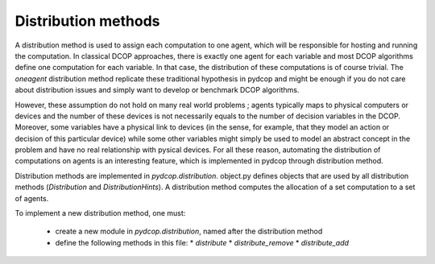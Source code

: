 Distribution methods
====================

A distribution method is used to assign each computation to one agent, which will be responsible for hosting and running the computation.
In classical DCOP approaches, there is exactly one agent for each variable and most DCOP algorithms define one computation for each variable.
In that case, the distribution of these computations is of course trivial. 
The `oneagent` distribution method replicate these traditional hypothesis in pydcop and might be enough 
if you do not care about distribution issues and simply want to develop or benchmark DCOP algorithms. 

However, these assumption do not hold on many real world problems ; 
agents typically maps to physical computers or devices and the number of these devices is not necessarily equals to the number of decision variables in the DCOP.
Moreover, some variables have a physical link to devices (in the sense, for example, that they model an action or decision of this particular device)
while some other variables might simply be used to model an abstract concept in the problem and have no real relationship with pysical devices.
For all these reason, automating the distribution of computations on agents is an interesting feature,
which is implemented in pydcop through distribution method.


Distribution methods are implemented in `pydcop.distribution`.
object.py defines objects that are used by all distribution methods (`Distribution` and `DistributionHints`).
A distribution method computes the allocation of a set computation to a set of agents.

To implement a new distribution method, one must: 

  * create a new module in `pydcop.distribution`, named after the distribution method
  * define the following methods in this file: 
    * `distribute`
    * `distribute_remove`
    * `distribute_add` 
